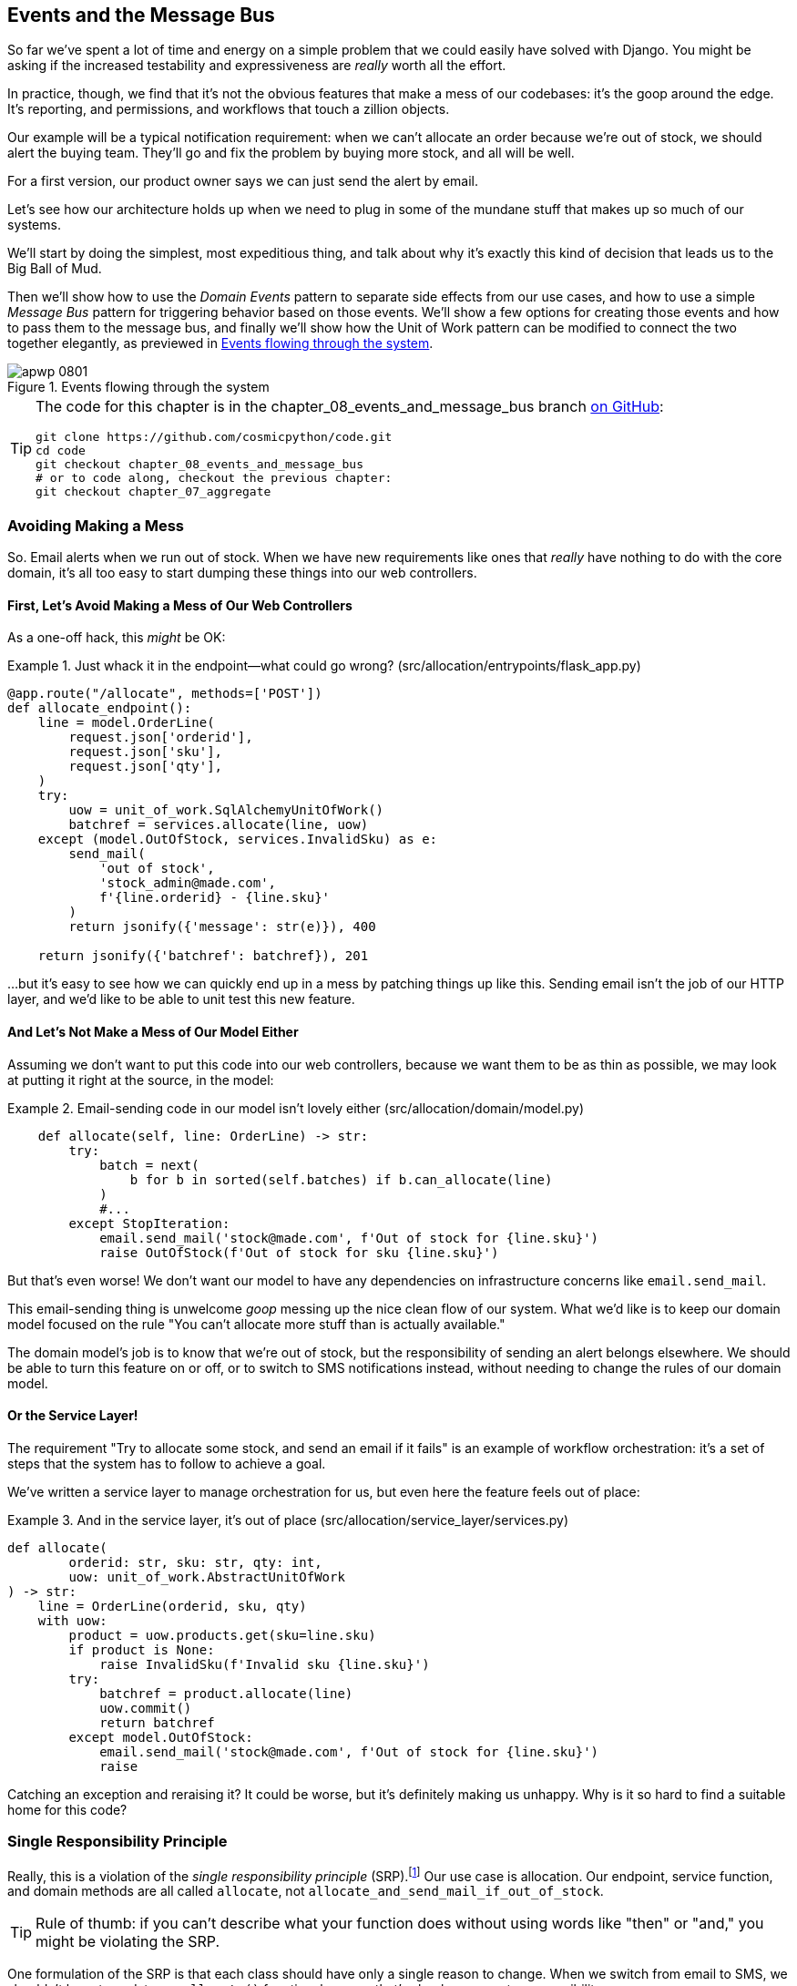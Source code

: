 [[chapter_08_events_and_message_bus]]
== Events and the Message Bus

((("events and the message bus", id="ix_evntMB")))
So far we've spent a lot of time and energy on a simple problem that we could
easily have solved with Django. You might be asking if the increased testability
and expressiveness are _really_ worth all the effort.

In practice, though, we find that it's not the obvious features that make a mess
of our codebases: it's the goop around the edge. It's reporting, and permissions,
and workflows that touch a zillion objects.

Our example will be a typical notification requirement: when we can't allocate
an order because we're out of stock, we should alert the buying team. They'll
go and fix the problem by buying more stock, and all will be well.

For a first version, our product owner says we can just send the alert by email.

Let's see how our architecture holds up when we need to plug in some of the
mundane stuff that makes up so much of our systems.

We'll start by doing the simplest, most expeditious thing, and talk about
why it's exactly this kind of decision that leads us to the Big Ball of Mud.

((("Message Bus pattern")))
((("Domain Events pattern")))
((("events and the message bus", "events flowing through the system")))
((("Unit of Work pattern", "modifying to connect domain events and message bus")))
Then we'll show how to use the _Domain Events_ pattern to separate side effects from our
use cases, and how to use a simple _Message Bus_ pattern for triggering behavior
based on those events. We'll show a few options for creating
those events and how to pass them to the message bus, and finally we'll show
how the Unit of Work pattern can be modified to connect the two together elegantly,
as previewed in <<message_bus_diagram>>.


[[message_bus_diagram]]
.Events flowing through the system
image::images/apwp_0801.png[]

// TODO: add before diagram for contrast (?)


[TIP]
====
The code for this chapter is in the
chapter_08_events_and_message_bus branch https://oreil.ly/M-JuL[on GitHub]:

----
git clone https://github.com/cosmicpython/code.git
cd code
git checkout chapter_08_events_and_message_bus
# or to code along, checkout the previous chapter:
git checkout chapter_07_aggregate
----
====


=== Avoiding Making a Mess

((("web controllers, sending email alerts via, avoiding")))
((("events and the message bus", "sending email alerts when out of stock", id="ix_evntMBeml")))
((("email alerts, sending when out of stock", id="ix_email")))
So. Email alerts when we run out of stock. When we have new requirements like ones that _really_ have nothing to do with the core domain, it's all too easy to
start dumping these things into our web controllers.


==== First, Let's Avoid Making a Mess of Our Web Controllers

((("events and the message bus", "sending email alerts when out of stock", "avoiding messing up web controllers")))
As a one-off hack, this _might_ be OK:

[[email_in_flask]]
.Just whack it in the endpoint—what could go wrong? (src/allocation/entrypoints/flask_app.py)
====
[source,python]
[role="skip"]
----
@app.route("/allocate", methods=['POST'])
def allocate_endpoint():
    line = model.OrderLine(
        request.json['orderid'],
        request.json['sku'],
        request.json['qty'],
    )
    try:
        uow = unit_of_work.SqlAlchemyUnitOfWork()
        batchref = services.allocate(line, uow)
    except (model.OutOfStock, services.InvalidSku) as e:
        send_mail(
            'out of stock',
            'stock_admin@made.com',
            f'{line.orderid} - {line.sku}'
        )
        return jsonify({'message': str(e)}), 400

    return jsonify({'batchref': batchref}), 201
----
====

...but it's easy to see how we can quickly end up in a mess by patching things up
like this. Sending email isn't the job of our HTTP layer, and we'd like to be
able to unit test this new feature.


==== And Let's Not Make a Mess of Our Model Either

((("domain model", "email sending code in, avoiding")))
((("events and the message bus", "sending email alerts when out of stock", "avoiding messing up domain model")))
Assuming we don't want to put this code into our web controllers, because
we want them to be as thin as possible, we may look at putting it right at
the source, in the model:

[[email_in_model]]
.Email-sending code in our model isn't lovely either (src/allocation/domain/model.py)
====
[source,python]
[role="non-head"]
----
    def allocate(self, line: OrderLine) -> str:
        try:
            batch = next(
                b for b in sorted(self.batches) if b.can_allocate(line)
            )
            #...
        except StopIteration:
            email.send_mail('stock@made.com', f'Out of stock for {line.sku}')
            raise OutOfStock(f'Out of stock for sku {line.sku}')
----
====

But that's even worse! We don't want our model to have any dependencies on
infrastructure concerns like `email.send_mail`.

This email-sending thing is unwelcome _goop_ messing up the nice clean flow
of our system. What we'd like is to keep our domain model focused on the rule
"You can't allocate more stuff than is actually available."

The domain model's job is to know that we're out of stock, but the
responsibility of sending an alert belongs elsewhere. We should be able to turn
this feature on or off, or to switch to SMS notifications instead, without
needing to change the rules of our domain model.


==== Or the Service Layer!

((("service layer", "sending email alerts when out of stock, avoiding")))
((("events and the message bus", "sending email alerts when out of stock", "out of place in the service layer")))
The requirement "Try to allocate some stock, and send an email if it fails" is
an example of workflow orchestration: it's a set of steps that the system has
to follow to pass:[<span class="keep-together">achieve</span>] a goal.

We've written a service layer to manage orchestration for us, but even here
the feature feels out of place:

[[email_in_services]]
.And in the service layer, it's out of place (src/allocation/service_layer/services.py)
====
[source,python]
[role="non-head"]
----
def allocate(
        orderid: str, sku: str, qty: int,
        uow: unit_of_work.AbstractUnitOfWork
) -> str:
    line = OrderLine(orderid, sku, qty)
    with uow:
        product = uow.products.get(sku=line.sku)
        if product is None:
            raise InvalidSku(f'Invalid sku {line.sku}')
        try:
            batchref = product.allocate(line)
            uow.commit()
            return batchref
        except model.OutOfStock:
            email.send_mail('stock@made.com', f'Out of stock for {line.sku}')
            raise
----
====

((("email alerts, sending when out of stock", startref="ix_email")))
((("events and the message bus", "sending email alerts when out of stock", startref="ix_evntMBeml")))
Catching an exception and reraising it? It could be worse, but it's
definitely making us unhappy. Why is it so hard to find a suitable home for
this code?

=== Single Responsibility Principle

((("single responsibility principle (SRP)")))
((("events and the message bus", "sending email alerts when out of stock", "violating the single responsibility principle")))
Really, this is a violation of the __single responsibility principle__ (SRP).footnote:[
This principle is the _S_ in https://oreil.ly/AIdSD[SOLID].]
Our use case is allocation. Our endpoint, service function, and domain methods
are all called pass:[<code><span class="keep-together">allocate</span></code>],
not `allocate_and_send_mail_if_out_of_stock`.

TIP: Rule of thumb: if you can't describe what your function does without using
    words like "then" or "and," you might be violating the SRP.

One formulation of the SRP is that each class should have only a single reason
to change. When we switch from email to SMS, we shouldn't have to update our
`allocate()` function, because that's clearly a separate responsibility.

((("choreography")))
((("orchestration", "changing to choreography")))
To solve the problem, we're going to split the orchestration
into separate steps so that the different concerns don't get tangled up.footnote:[
Our tech reviewer Ed Jung likes to say that the move from imperative to event-based
flow control changes what used to be _orchestration_ into _choreography_.] The
domain model's job is to know that we're out of stock, but the responsibility
of sending an alert belongs elsewhere. We should be able to turn this feature
on or off, or to switch to SMS notifications instead, without needing to change
the rules of our domain model.

We'd also like to keep the service layer free of implementation details. We
want to apply the dependency inversion principle to notifications so that our
service layer depends on an abstraction, in the same way as we avoid depending
on the database by using a unit of work.


=== All Aboard the Message Bus!

The patterns we're going to introduce here are _Domain Events_ and the _Message Bus_.
We can implement them in a few ways, so we'll show a couple before settling on the one we like most.


==== The Model Records Events

((("events and the message bus", "recording events")))
First, rather than being concerned about emails, our model will be in charge of
recording _events_—facts about things that have happened. We'll use a message bus to respond to events and invoke a new operation.

==== Events Are Simple Dataclasses

((("dataclasses", "events")))
((("events and the message bus", "events as simple dataclasses")))
An _event_ is a kind of _value object_. Events don't have any behavior, because
they're pure data structures. We always name events in the language of the
domain, and we think of them as part of our domain model.

We could store them in _model.py_, but we may as well keep them in their own file
 (this might be a good time to consider refactoring out a directory called
_domain_ so that we have _domain/model.py_ and _domain/events.py_):

[role="nobreakinside less_space"]
[[events_dot_py]]
.Event classes (src/allocation/domain/events.py)
====
[source,python]
----
from dataclasses import dataclass

class Event:  #<1>
    pass

@dataclass
class OutOfStock(Event):  #<2>
    sku: str
----
====


<1> Once we have a number of events, we'll find it useful to have a parent
    class that can store common attributes. It's also useful for type
    hints in our message bus, as you'll see shortly.

<2> `dataclasses` are great for domain events too.



==== The Model Raises Events

((("events and the message bus", "domain model raising events")))
((("domain model", "raising events")))
When our domain model records a fact that happened, we say it _raises_ an event.

((("aggregates", "testing Product object to raise events")))
Here's what it will look like from the outside; if we ask `Product` to allocate
but it can't, it should _raise_ an event:


[[test_raising_event]]
.Test our aggregate to raise events (tests/unit/test_product.py)
====
[source,python]
----
def test_records_out_of_stock_event_if_cannot_allocate():
    batch = Batch('batch1', 'SMALL-FORK', 10, eta=today)
    product = Product(sku="SMALL-FORK", batches=[batch])
    product.allocate(OrderLine('order1', 'SMALL-FORK', 10))

    allocation = product.allocate(OrderLine('order2', 'SMALL-FORK', 1))
    assert product.events[-1] == events.OutOfStock(sku="SMALL-FORK")  #<1>
    assert allocation is None
----
====

<1> Our aggregate will expose a new attribute called `.events` that will contain
    a list of facts about what has happened, in the form of `Event` objects.

Here's what the model looks like on the inside:


[[domain_event]]
.The model raises a domain event (src/allocation/domain/model.py)
====
[source,python]
[role="non-head"]
----
class Product:

    def __init__(self, sku: str, batches: List[Batch], version_number: int = 0):
        self.sku = sku
        self.batches = batches
        self.version_number = version_number
        self.events = []  # type: List[events.Event]  #<1>

    def allocate(self, line: OrderLine) -> str:
        try:
            #...
        except StopIteration:
            self.events.append(events.OutOfStock(line.sku))  #<2>
            # raise OutOfStock(f'Out of stock for sku {line.sku}')  #<3>
            return None
----
====

<1> Here's our new `.events` attribute in use.

<2> Rather than invoking some email-sending code directly, we record those
    events at the place they occur, using only the language of the domain.

<3> We're also going to stop raising an exception for the out-of-stock
    case. The event will do the job the exception was doing.



NOTE: We're actually addressing a code smell we had until now, which is that we were
    https://oreil.ly/IQB51[using
    exceptions for control flow]. In general, if you're implementing domain
    events, don't raise exceptions to describe the same domain concept.
    As you'll see later when we handle events in the Unit of Work pattern, it's
    confusing to have to reason about events and exceptions together.
    ((("control flow, using exceptions for")))
    ((("exceptions", "using for control flow")))



==== The Message Bus Maps Events to Handlers

((("message bus", "mapping events to handlers")))
((("events and the message bus", "message bus mapping events to handlers")))
((("publish-subscribe system", "message bus as", "handlers subscribed to receive events")))
A message bus basically says, "When I see this event, I should invoke the following
handler function." In other words, it's a simple publish-subscribe system.
Handlers are _subscribed_ to receive events, which we publish to the bus. It
sounds harder than it is, and we usually implement it with a dict:

[[messagebus]]
.Simple message bus (src/allocation/service_layer/messagebus.py)
====
[source,python]
----
def handle(event: events.Event):
    for handler in HANDLERS[type(event)]:
        handler(event)


def send_out_of_stock_notification(event: events.OutOfStock):
    email.send_mail(
        'stock@made.com',
        f'Out of stock for {event.sku}',
    )


HANDLERS = {
    events.OutOfStock: [send_out_of_stock_notification],

}  # type: Dict[Type[events.Event], List[Callable]]
----
====

NOTE: Note that the message bus as implemented doesn't give us concurrency because
    only one handler will run at a time. Our objective isn't to support
    parallel threads but to separate tasks conceptually, and to keep each UoW
    as small as possible. This helps us to understand the codebase because the
    "recipe" for how to run each use case is written in a single place. See the
    following sidebar.
    ((("concurrency", "not provided by message bus implementation")))

[role="nobreakinside less_space"]
[[celery_sidebar]]
.Is This Like Celery?
*******************************************************************************
((("message bus", "Celery and")))
_Celery_ is a popular tool in the Python world for deferring self-contained
chunks of work to an asynchronous task queue.((("Celery tool"))) The message bus we're
presenting here is very different, so the short answer to the above question is no; our message bus
has more in common with a Node.js app, a UI event loop, or an actor framework.

((("external events")))
If you do have a requirement for moving work off the main thread, you
can still use our event-based metaphors, but we suggest you
use _external events_ for that. There's more discussion in
<<chapter_11_external_events_tradeoffs>>, but essentially, if you
implement a way of persisting events to a centralized store, you
can subscribe other containers or other microservices to them. Then
that same concept of using events to separate responsibilities
across units of work within a single process/service can be extended across
multiple processes--which may be different containers within the same
service, or totally different microservices.

If you follow us in this approach, your API for distributing tasks
is your event pass:[<span class="keep-together">classes—</span>]or a JSON representation of them. This allows
you a lot of flexibility in who you distribute tasks to; they need not
necessarily be Python services. Celery's API for distributing tasks is
essentially "function name plus arguments," which is more restrictive,
and Python-only.

*******************************************************************************


=== Option 1: The Service Layer Takes Events from the Model and Puts Them on the Message Bus

((("domain model", "events from, passing to message bus in service layer")))
((("message bus", "service layer with explicit message bus")))
((("service layer", "taking events from model and putting them on message bus")))
((("events and the message bus", "service layer with explicit message bus")))
((("publish-subscribe system", "message bus as", "publishing step")))
Our domain model raises events, and our message bus will call the right
handlers whenever an event happens. Now all we need is to connect the two. We
need something to catch events from the model and pass them to the message
bus--the _publishing_ step.

The simplest way to do this is by adding some code into our service layer:

[[service_talks_to_messagebus]]
.The service layer with an explicit message bus (src/allocation/service_layer/services.py)
====
[source,python]
[role="non-head"]
----
from . import messagebus
...

def allocate(
        orderid: str, sku: str, qty: int,
        uow: unit_of_work.AbstractUnitOfWork
) -> str:
    line = OrderLine(orderid, sku, qty)
    with uow:
        product = uow.products.get(sku=line.sku)
        if product is None:
            raise InvalidSku(f'Invalid sku {line.sku}')
        try:  #<1>
            batchref = product.allocate(line)
            uow.commit()
            return batchref
        finally:  #<1>
            messagebus.handle(product.events)  #<2>
----
====

<1> We keep the `try/finally` from our ugly earlier implementation (we haven't
    gotten rid of _all_ exceptions yet, just `OutOfStock`).

<2> But now, instead of depending directly on an email infrastructure,
    the service layer is just in charge of passing events from the model
    up to the message bus.

That already avoids some of the ugliness that we had in our naive
implementation, and we have several systems that work like this one, in which the
service layer explicitly collects events from aggregates and passes them to
the message bus.


=== Option 2: The Service Layer Raises Its Own Events

((("service layer", "raising its own events")))
((("events and the message bus", "service layer raising its own events")))
((("message bus", "service layer raising events and calling messagebus.handle")))
Another variant on this that we've used is to have the service layer
in charge of creating and raising events directly, rather than having them
raised by the domain model:


[[service_layer_raises_events]]
.Service layer calls messagebus.handle directly (src/allocation/service_layer/services.py)
====
[source,python]
[role="skip"]
----
def allocate(
        orderid: str, sku: str, qty: int,
        uow: unit_of_work.AbstractUnitOfWork
) -> str:
    line = OrderLine(orderid, sku, qty)
    with uow:
        product = uow.products.get(sku=line.sku)
        if product is None:
            raise InvalidSku(f'Invalid sku {line.sku}')
        batchref = product.allocate(line)
        uow.commit() #<1>

        if batchref is None:
            messagebus.handle(events.OutOfStock(line.sku))
        return batchref
----
====

<1> As before, we commit even if we fail to allocate because the code is simpler this way
    and it's easier to reason about: we always commit unless something goes
    wrong. Committing when we haven't changed anything is safe and keeps the
    code uncluttered.

Again, we have applications in production that implement the pattern in this
way.  What works for you will depend on the particular trade-offs you face, but
we'd like to show you what we think is the most elegant solution, in which we
put the unit of work in charge of collecting and raising events.


=== Option 3: The UoW Publishes Events to the Message Bus

((("message bus", "Unit of Work publishing events to")))
((("events and the message bus", "UoW publishes events to message bus")))
((("Unit of Work pattern", "UoW publishing events to message bus")))
The UoW already has a `try/finally`, and it knows about all the aggregates
currently in play because it provides access to the repository. So it's
a good place to spot events and pass them to the message bus:


[[uow_with_messagebus]]
.The UoW meets the message bus (src/allocation/service_layer/unit_of_work.py)
====
[source,python]
----
class AbstractUnitOfWork(abc.ABC):
    ...

    def commit(self):
        self._commit()  #<1>
        self.publish_events()  #<2>

    def publish_events(self):  #<2>
        for product in self.products.seen:  #<3>
            while product.events:
                event = product.events.pop(0)
                messagebus.handle(event)

    @abc.abstractmethod
    def _commit(self):
        raise NotImplementedError

...

class SqlAlchemyUnitOfWork(AbstractUnitOfWork):
    ...

    def _commit(self):  #<1>
        self.session.commit()
----
====

<1> We'll change our commit method to require a private `._commit()`
    method from subclasses.

<2> After committing, we run through all the objects that our
    repository has seen and pass their events to the message bus.

<3> That relies on the repository keeping track of aggregates that have been loaded
    using a new attribute, `.seen`, as you'll see in the next listing.
    ((("repositories", "repository keeping track of aggregates passing through it")))
    ((("aggregates", "repository keeping track of aggregates passing through it")))

NOTE: Are you wondering what happens if one of the
    handlers fails?  We'll discuss error handling in detail in <<chapter_10_commands>>.


//IDEA: could change ._commit() to requiring super().commit()


[[repository_tracks_seen]]
.Repository tracks aggregates that pass through it (src/allocation/adapters/repository.py)
====
[source,python]
----
class AbstractRepository(abc.ABC):

    def __init__(self):
        self.seen = set()  # type: Set[model.Product]  #<1>

    def add(self, product: model.Product):  #<2>
        self._add(product)
        self.seen.add(product)

    def get(self, sku) -> model.Product:  #<3>
        product = self._get(sku)
        if product:
            self.seen.add(product)
        return product

    @abc.abstractmethod
    def _add(self, product: model.Product):  #<2>
        raise NotImplementedError

    @abc.abstractmethod  #<3>
    def _get(self, sku) -> model.Product:
        raise NotImplementedError



class SqlAlchemyRepository(AbstractRepository):

    def __init__(self, session):
        super().__init__()
        self.session = session

    def _add(self, product):  #<2>
        self.session.add(product)

    def _get(self, sku):  #<3>
        return self.session.query(model.Product).filter_by(sku=sku).first()
----
====

<1> For the UoW to be able to publish new events, it needs to be able to ask
    the repository for which `Product` objects have been used during this session.
    We use a `set` called `.seen` to store them. That means our implementations
    need to call +++<code>super().__init__()</code>+++.
    ((("super function")))

<2> The parent `add()` method adds things to `.seen`, and now requires subclasses
    to implement `._add()`.

<3> Similarly, `.get()` delegates to a `._get()` function, to be implemented by
    subclasses, in order to capture objects seen.


NOTE: The use of pass:[<code><em>._underscorey()</em></code>] methods and subclassing is definitely not
    the only way you could implement these patterns. Have a go at the
    <<get_rid_of_commit,"Exercise for the Reader">> in this chapter and experiment
    with some alternatives.

After the UoW and repository collaborate in this way to automatically keep
track of live objects and process their events, the service layer can be
totally free of event-handling concerns:
((("service layer", "totally free of event handling concerns")))

[[services_clean]]
.Service layer is clean again (src/allocation/service_layer/services.py)
====
[source,python]
----
def allocate(
        orderid: str, sku: str, qty: int,
        uow: unit_of_work.AbstractUnitOfWork
) -> str:
    line = OrderLine(orderid, sku, qty)
    with uow:
        product = uow.products.get(sku=line.sku)
        if product is None:
            raise InvalidSku(f'Invalid sku {line.sku}')
        batchref = product.allocate(line)
        uow.commit()
        return batchref
----
====

((("super function", "tweaking fakes in service layer to call")))
((("service layer", "tweaking fakes in to call super and implement underscorey methods")))
((("faking", "tweaking fakes in service layer to call super and implement underscorey methods")))
((("underscorey methods", "tweaking fakes in service layer to implement")))
We do also have to remember to change the fakes in the service layer and make them
call `super()` in the right places, and to implement underscorey methods, but the
changes are minimal:


[[services_tests_ugly_fake_messagebus]]
.Service-layer fakes need tweaking (tests/unit/test_services.py)
====
[source,python]
----
class FakeRepository(repository.AbstractRepository):

    def __init__(self, products):
        super().__init__()
        self._products = set(products)

    def _add(self, product):
        self._products.add(product)

    def _get(self, sku):
        return next((p for p in self._products if p.sku == sku), None)

...

class FakeUnitOfWork(unit_of_work.AbstractUnitOfWork):
    ...

    def _commit(self):
        self.committed = True

----
====

[role="nobreakinside less_space"]
[[get_rid_of_commit]]
.Exercise for the Reader
******************************************************************************

((("inheritance, avoiding use of with wrapper class")))
((("underscorey methods", "avoiding by implementing TrackingRepository wrapper class")))
((("composition over inheritance in TrackingRepository wrapper class")))
((("repositories", "TrackerRepository wrapper class")))
Are you finding all those `._add()` and `._commit()` methods "super-gross," in
the words of our beloved tech reviewer Hynek? Does it "make you want to beat
Harry around the head with a plushie snake"? Hey, our code listings are
only meant to be examples, not the perfect solution! Why not go see if you
can do better?

One _composition over inheritance_ way to go would be to implement a
wrapper class:

[[tracking_repo_wrapper]]
.A wrapper adds functionality and then delegates (src/adapters/repository.py)
====
[source,python]
[role="skip"]
----
class TrackingRepository:
    seen: Set[model.Product]

    def __init__(self, repo: AbstractRepository):
        self.seen = set()  # type: Set[model.Product]
        self._repo = repo

    def add(self, product: model.Product):  #<1>
        self._repo.add(product)  #<1>
        self.seen.add(product)

    def get(self, sku) -> model.Product:
        product = self._repo.get(sku)
        if product:
            self.seen.add(product)
        return product
----
====

<1> By wrapping the repository, we can call the actual `.add()`
    and `.get()` methods, avoiding weird underscorey methods.

((("Unit of Work pattern", "getting rid of underscorey methods in UoW class")))
See if you can apply a similar pattern to our UoW class in
order to get rid of those Java-y `_commit()` methods too. You can find the code
on https://github.com/cosmicpython/code/tree/chapter_08_events_and_message_bus_exercise[GitHub].

((("abstract base classes (ABCs)", "switching to typing.Protocol")))
Switching all the ABCs to `typing.Protocol` is a good way to force yourself to
avoid using inheritance. Let us know if you come up with something nice!
******************************************************************************

You might be starting to worry that maintaining these fakes is going to be a
maintenance burden. There's no doubt that it is work, but in our experience
it's not a lot of work. Once your project is up and running, the interface for
your repository and UoW abstractions really don't change much. And if you're
using ABCs, they'll help remind you when things get out of sync.

=== Wrap-Up

Domain events give us a way to handle workflows in our system. We often find,
listening to our domain experts, that they express requirements in a causal or
temporal way—for example, "When we try to allocate stock but there's none
available, then we should send an email to the buying team."

The magic words "When X, then Y" often tell us about an event that we can make
concrete in our system. Treating events as first-class things in our model helps
us make our code more testable and observable, and it helps isolate concerns.

((("message bus", "pros and cons or trade-offs")))
((("events and the message bus", "pros and cons or trade-offs")))
And <<chapter_08_events_and_message_bus_tradeoffs>> shows the trade-offs as we
see them.

[[chapter_08_events_and_message_bus_tradeoffs]]
[options="header"]
.Domain events: the trade-offs
|===
|Pros|Cons
a|
* A message bus gives us a nice way to separate responsibilities when we have
  to take multiple actions in response to a request.

* Event handlers are nicely decoupled from the "core" application logic,
  making it easy to change their implementation later.

* Domain events are a great way to model the real world, and we can use them
  as part of our business language when modeling with stakeholders.

a|

* The message bus is an additional thing to wrap your head around; the implementation
  in which the unit of work raises events for us is _neat_ but also magic. It's not
  obvious when we call `commit` that we're also going to go and send email to
  people.

* What's more, that hidden event-handling code executes _synchronously_,
  meaning your service-layer function
  doesn't finish until all the handlers for any events are finished. That
  could cause unexpected performance problems in your web endpoints
  (adding asynchronous processing is possible but makes things even _more_ confusing).
  ((("synchronous execution of event-handling code")))

* More generally, event-driven workflows can be confusing because after things
  are split across a chain of multiple handlers, there is no single place
  in the system where you can understand how a request will be fulfilled.

* You also open yourself up to the possibility of circular dependencies between your
  event handlers, and infinite loops.
  ((("dependencies", "circular dependencies between event handlers")))
  ((("events and the message bus", startref="ix_evntMB")))

a|
|===

((("aggregates", "changing multiple aggregates in a request")))
Events are useful for more than just sending email, though. In <<chapter_07_aggregate>> we
spent a lot of time convincing you that you should define aggregates, or
boundaries where we guarantee consistency. People often ask, "What
should I do if I need to change multiple aggregates as part of a request?" Now
we have the tools we need to answer that question.

If we have two things that can be transactionally isolated (e.g., an order and a
pass:[<span class="keep-together">product</span>]), then we can make them _eventually consistent_ by using events. When an
order is canceled, we should find the products that were allocated to it
and remove the pass:[<span class="keep-together">allocations</span>].

[role="nobreakinside less_space"]
.Domain Events and the Message Bus Recap
*****************************************************************
((("events and the message bus", "domain events and message bus recap")))
((("message bus", "recap")))

Events can help with the single responsibility principle::
    Code gets tangled up when we mix multiple concerns in one place. Events can
    help us to keep things tidy by separating primary use cases from secondary
    ones.
    We also use events for communicating between aggregates so that we don't
    need to run long-running transactions that lock against multiple tables.

A message bus routes messages to handlers::
    You can think of a message bus as a dict that maps from events to their
    consumers. It doesn't "know" anything about the meaning of events; it's just
    a piece of dumb infrastructure for getting messages around the system.

Option 1: Service layer raises events and passes them to message bus::
    The simplest way to start using events in your system is to raise them from
    handlers by calling `bus.handle(some_new_event)` after you commit your
    unit of work.
    ((("service layer", "raising events and passing them to message bus")))

Option 2: Domain model raises events, service layer passes them to message bus::
    The logic about when to raise an event really should live with the model, so
    we can improve our system's design and testability by raising events from
    the domain model. It's easy for our handlers to collect events off the model
    objects after `commit` and pass them to the bus.
    ((("domain model", "raising events and service layer passing them to message bus")))

Option 3: UoW collects events from aggregates and passes them to message bus::
    Adding `bus.handle(aggregate.events)` to every handler is annoying, so we
    can tidy up by making our unit of work responsible for raising events that
    were raised by loaded objects.
    This is the most complex design and might rely on ORM magic, but it's clean
    and easy to use once it's set up.
    ((("aggregates", "UoW collecting events from and passing them to message bus")))
    ((("Unit of Work pattern", "UoW collecting events from aggregates and passing them to message bus")))

*****************************************************************

In <<chapter_09_all_messagebus>>, we'll look at this idea in more
detail as we build a more complex workflow with our new message bus.
